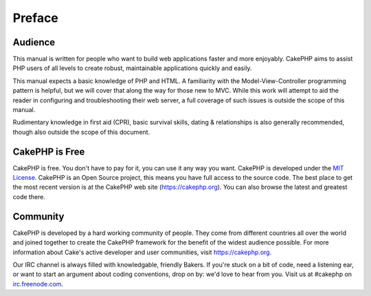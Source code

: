 Preface
########

Audience
========

This manual is written for people who want to build web applications
faster and more enjoyably. CakePHP aims to assist PHP users of all
levels to create robust, maintainable applications quickly and easily.

This manual expects a basic knowledge of PHP and HTML. A familiarity
with the Model-View-Controller programming pattern is helpful, but we
will cover that along the way for those new to MVC. While this work will
attempt to aid the reader in configuring and troubleshooting their web
server, a full coverage of such issues is outside the scope of this
manual.

Rudimentary knowledge in first aid (CPR), basic survival skills, dating
& relationships is also generally recommended, though also outside the
scope of this document.

CakePHP is Free
===============

CakePHP is free. You don't have to pay for it, you can use it any way
you want. CakePHP is developed under the `MIT
License <https://www.opensource.org/licenses/mit-license.php>`_. CakePHP
is an Open Source project, this means you have full access to the source
code. The best place to get the most recent version is at the CakePHP
web site (`https://cakephp.org <https://cakephp.org>`_). You can
also browse the latest and greatest code there.

Community
=========

CakePHP is developed by a hard working community of people. They come
from different countries all over the world and joined together to
create the CakePHP framework for the benefit of the widest audience
possible. For more information about Cake's active developer and user
communities, visit `https://cakephp.org <https://cakephp.org>`_.

Our IRC channel is always filled with knowledgable, friendly Bakers. If
you're stuck on a bit of code, need a listening ear, or want to start an
argument about coding conventions, drop on by: we'd love to hear from
you. Visit us at #cakephp on
`irc.freenode.com <irc://irc.freenode.com>`_.
